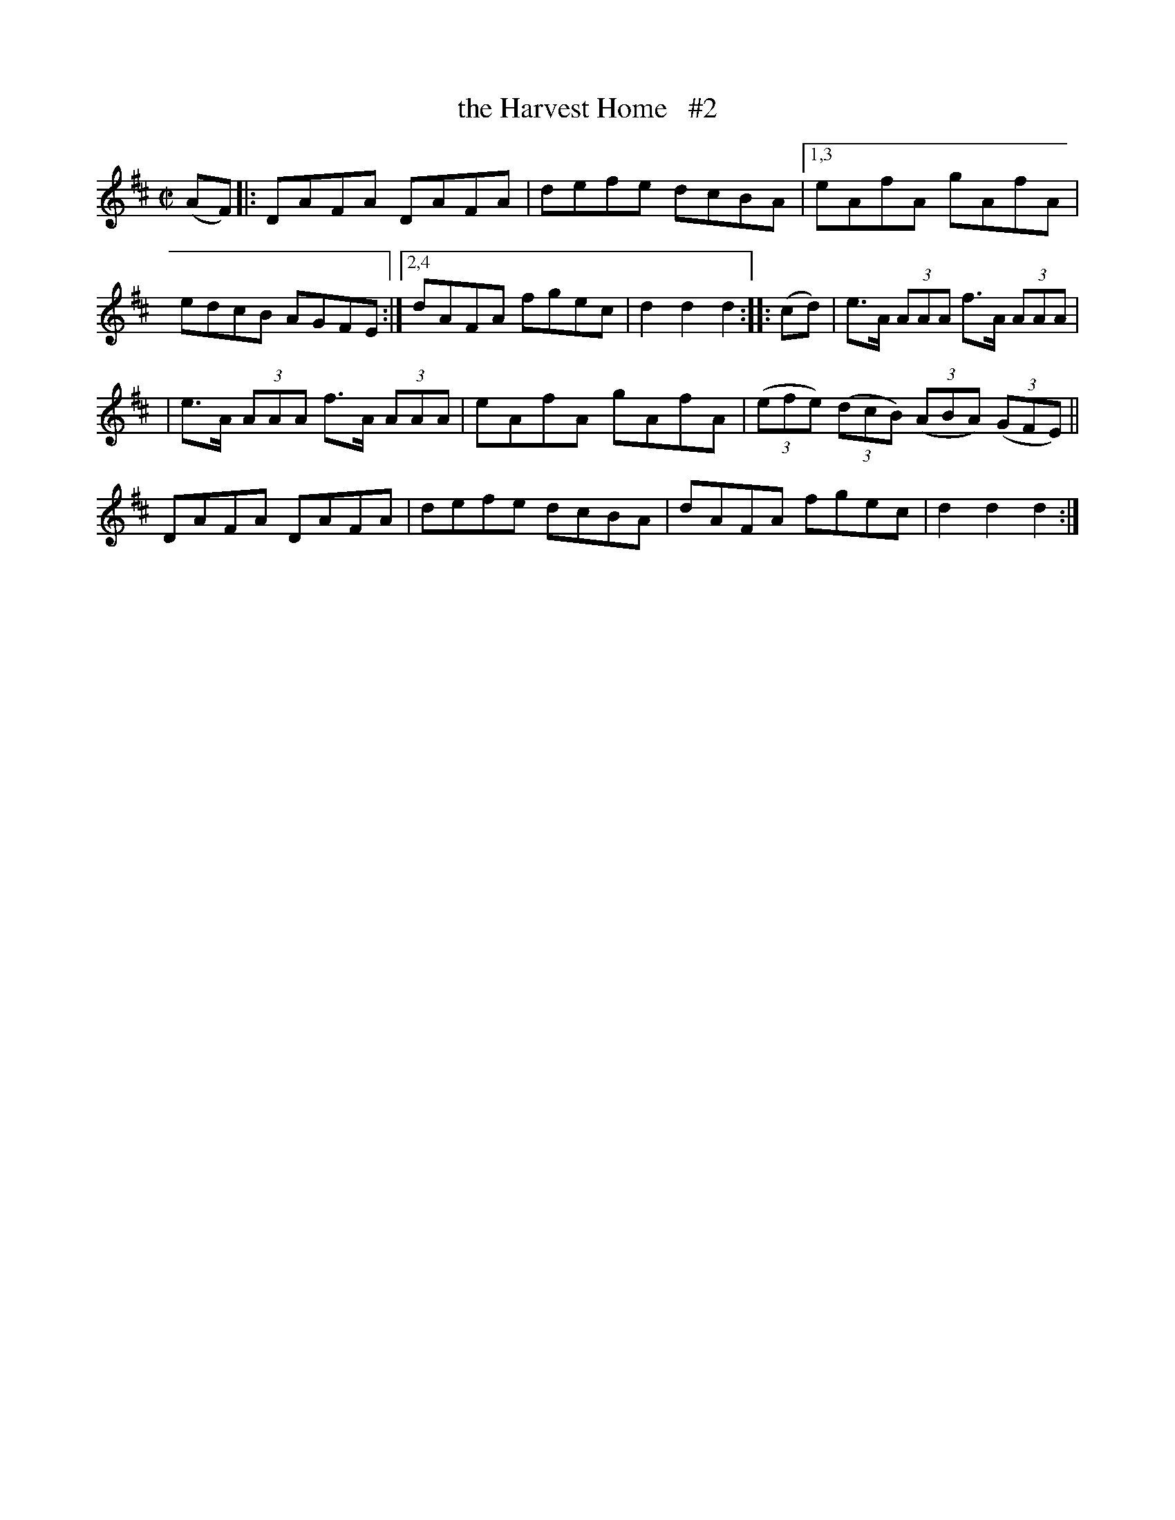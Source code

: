 X: 1603
%S: s:2 b:14(7+7)
T: the Harvest Home   #2
R: hornpipe
B: O'Neill's 1850 #1603
Z: Transcribed by Michael D. Long, 10/02/98
Z: Transcribed by Michael Hogan
M: C|
L: 1/8
K: D
(AF) |: DAFA DAFA | defe dcBA |\
[1,3 eAfA gAfA | edcB AGFE :|\
[2,4 dAFA fgec | d2d2 d2 :: (cd) |\
e>A (3AAA f>A (3AAA |
| e>A (3AAA f>A (3AAA |\
eAfA gAfA | (3(efe) (3(dcB) (3(ABA) (3(GFE) ||\
DAFA DAFA | defe dcBA | dAFA fgec | d2d2 d2 :|
